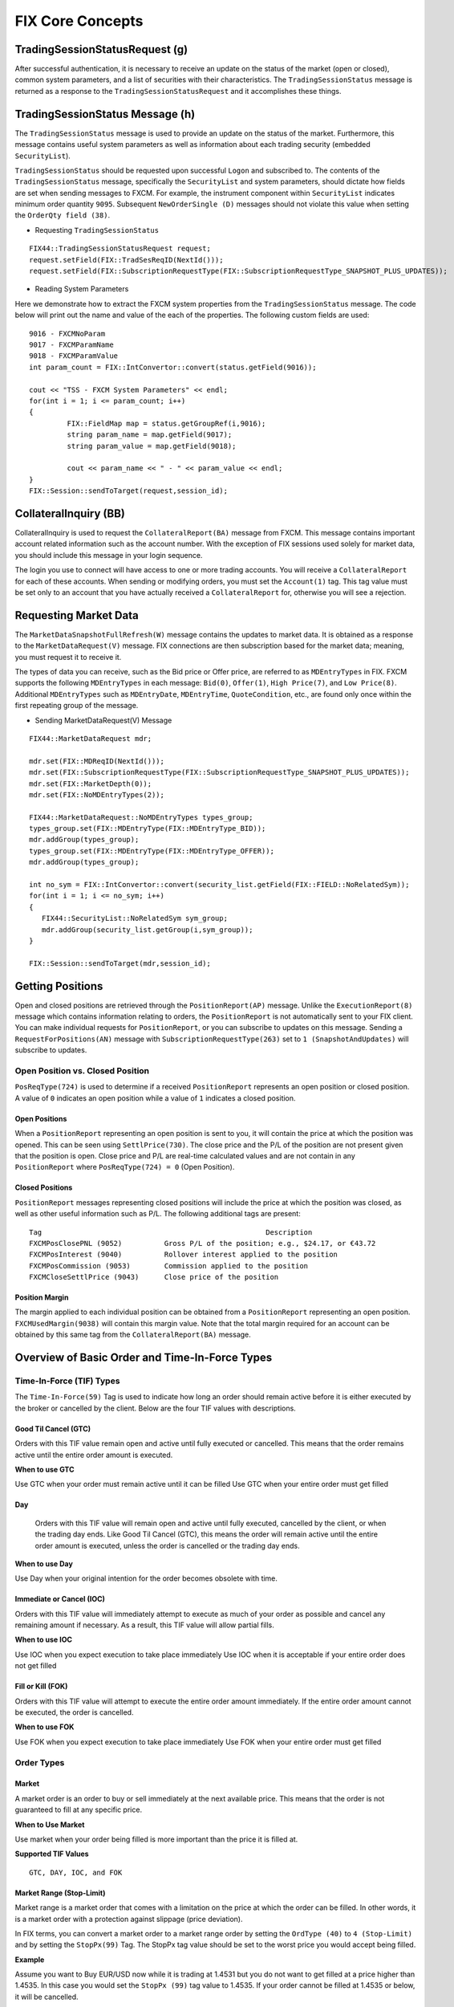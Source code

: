 =================
FIX Core Concepts
=================

TradingSessionStatusRequest (g)
===============================

After successful authentication, it is necessary to receive an update on the status of the market (open or closed), common system parameters, and a list of securities with their characteristics. The ``TradingSessionStatus`` message is returned as a response to the ``TradingSessionStatusRequest`` and it accomplishes these things.

TradingSessionStatus Message (h)
================================

The ``TradingSessionStatus`` message is used to provide an update on the status of the market. Furthermore, this message contains useful system parameters as well as information about each trading security (embedded ``SecurityList``).

``TradingSessionStatus`` should be requested upon successful ``Logon`` and subscribed to. The contents of the ``TradingSessionStatus`` message, specifically the ``SecurityList`` and system parameters, should dictate how fields are set when sending messages to FXCM. For example, the instrument component within ``SecurityList`` indicates minimum order quantity ``9095``. Subsequent ``NewOrderSingle (D)`` messages should not violate this value when setting the ``OrderQty field (38)``.

* Requesting ``TradingSessionStatus``

::

	FIX44::TradingSessionStatusRequest request;
	request.setField(FIX::TradSesReqID(NextId())); 
	request.setField(FIX::SubscriptionRequestType(FIX::SubscriptionRequestType_SNAPSHOT_PLUS_UPDATES));
 
* Reading System Parameters

Here we demonstrate how to extract the FXCM system properties from the ``TradingSessionStatus`` message. The code below will print out the name and value of the each of the properties. The following custom fields are used:

::

	9016 - FXCMNoParam
	9017 - FXCMParamName
	9018 - FXCMParamValue
	int param_count = FIX::IntConvertor::convert(status.getField(9016));
 
	cout << "TSS - FXCM System Parameters" << endl;
	for(int i = 1; i <= param_count; i++)
	{
		 FIX::FieldMap map = status.getGroupRef(i,9016);
		 string param_name = map.getField(9017);
		 string param_value = map.getField(9018);
	 
		 cout << param_name << " - " << param_value << endl;
	}
	FIX::Session::sendToTarget(request,session_id);

CollateralInquiry (BB)
======================

CollateralInquiry is used to request the ``CollateralReport(BA)`` message from FXCM. This message contains important account related information such as the account number. With the exception of FIX sessions used solely for market data, you should include this message in your login sequence.

The login you use to connect will have access to one or more trading accounts. You will receive a ``CollateralReport`` for each of these accounts. When sending or modifying orders, you must set the ``Account(1)`` tag. This tag value must be set only to an account that you have actually received a ``CollateralReport`` for, otherwise you will see a rejection.

Requesting Market Data
======================

The ``MarketDataSnapshotFullRefresh(W)`` message contains the updates to market data. It is obtained as a response to the ``MarketDataRequest(V)`` message. FIX connections are then subscription based for the market data; meaning, you must request it to receive it.

The types of data you can receive, such as the Bid price or Offer price, are referred to as ``MDEntryTypes`` in FIX. FXCM supports the following ``MDEntryTypes`` in each message: ``Bid(0)``, ``Offer(1)``, ``High Price(7)``, and ``Low Price(8)``. Additional ``MDEntryTypes`` such as ``MDEntryDate``, ``MDEntryTime``, ``QuoteCondition``, etc., are found only once within the first repeating group of the message.

* Sending MarketDataRequest(V) Message

::

	FIX44::MarketDataRequest mdr;
 
	mdr.set(FIX::MDReqID(NextId()));
	mdr.set(FIX::SubscriptionRequestType(FIX::SubscriptionRequestType_SNAPSHOT_PLUS_UPDATES));
	mdr.set(FIX::MarketDepth(0));
	mdr.set(FIX::NoMDEntryTypes(2));
 
	FIX44::MarketDataRequest::NoMDEntryTypes types_group;
	types_group.set(FIX::MDEntryType(FIX::MDEntryType_BID));
	mdr.addGroup(types_group);
	types_group.set(FIX::MDEntryType(FIX::MDEntryType_OFFER));
	mdr.addGroup(types_group);
 
	int no_sym = FIX::IntConvertor::convert(security_list.getField(FIX::FIELD::NoRelatedSym));
	for(int i = 1; i <= no_sym; i++)
	{
	   FIX44::SecurityList::NoRelatedSym sym_group;
	   mdr.addGroup(security_list.getGroup(i,sym_group));
	}
	 
	FIX::Session::sendToTarget(mdr,session_id);
	
Getting Positions
=================

Open and closed positions are retrieved through the ``PositionReport(AP)`` message. Unlike the ``ExecutionReport(8)`` message which contains information relating to orders, the ``PositionReport`` is not automatically sent to your FIX client. You can make individual requests for ``PositionReport``, or you can subscribe to updates on this message. Sending a ``RequestForPositions(AN)`` message with ``SubscriptionRequestType(263)`` set to ``1 (SnapshotAndUpdates)`` will subscribe to updates.	

Open Position vs. Closed Position
---------------------------------

``PosReqType(724)`` is used to determine if a received ``PositionReport`` represents an open position or closed position. A value of ``0`` indicates an open position while a value of ``1`` indicates a closed position.

Open Positions
^^^^^^^^^^^^^^

When a ``PositionReport`` representing an open position is sent to you, it will contain the price at which the position was opened. This can be seen using ``SettlPrice(730)``. The close price and the P/L of the position are not present given that the position is open. Close price and P/L are real-time calculated values and are not contain in any ``PositionReport`` where ``PosReqType(724) = 0`` (Open Position).

Closed Positions
^^^^^^^^^^^^^^^^

``PositionReport`` messages representing closed positions will include the price at which the position was closed, as well as other useful information such as P/L. The following additional tags are present:

::

	Tag							Description
	FXCMPosClosePNL (9052)		Gross P/L of the position; e.g., $24.17, or €43.72
	FXCMPosInterest (9040)		Rollover interest applied to the position
	FXCMPosCommission (9053)	Commission applied to the position
	FXCMCloseSettlPrice (9043)	Close price of the position
	
Position Margin
^^^^^^^^^^^^^^^

The margin applied to each individual position can be obtained from a ``PositionReport`` representing an open position. ``FXCMUsedMargin(9038)`` will contain this margin value. Note that the total margin required for an account can be obtained by this same tag from the ``CollateralReport(BA)`` message.	

Overview of Basic Order and Time-In-Force Types
===============================================

Time-In-Force (TIF) Types
-------------------------

The ``Time-In-Force(59)`` Tag is used to indicate how long an order should remain active before it is either executed by the broker or cancelled by the client. Below are the four TIF values with descriptions.

Good Til Cancel (GTC)
^^^^^^^^^^^^^^^^^^^^^

Orders with this TIF value remain open and active until fully executed or cancelled. This means that the order remains active until the entire order amount is executed.

**When to use GTC**
	
Use GTC when your order must remain active until it can be filled
Use GTC when your entire order must get filled
	
Day
^^^

	Orders with this TIF value will remain open and active until fully executed, cancelled by the client, or when the trading day ends. Like Good Til Cancel (GTC), this means the order will remain active until the entire order amount is executed, unless the order is cancelled or the trading day ends.

**When to use Day**

Use Day when your original intention for the order becomes obsolete with time.
	
Immediate or Cancel (IOC)
^^^^^^^^^^^^^^^^^^^^^^^^^

Orders with this TIF value will immediately attempt to execute as much of your order as possible and cancel any remaining amount if necessary. As a result, this TIF value will allow partial fills.

**When to use IOC**

Use IOC when you expect execution to take place immediately
Use IOC when it is acceptable if your entire order does not get filled

Fill or Kill (FOK)
^^^^^^^^^^^^^^^^^^

Orders with this TIF value will attempt to execute the entire order amount immediately. If the entire order amount cannot be executed, the order is cancelled.

**When to use FOK**

Use FOK when you expect execution to take place immediately
Use FOK when your entire order must get filled

Order Types
-----------

Market
^^^^^^

A market order is an order to buy or sell immediately at the next available price. This means that the order is not guaranteed to fill at any specific price.

**When to Use Market**

Use market when your order being filled is more important than the price it is filled at.
	
**Supported TIF Values**
::

	GTC, DAY, IOC, and FOK

Market Range (Stop-Limit)
^^^^^^^^^^^^^^^^^^^^^^^^^

Market range is a market order that comes with a limitation on the price at which the order can be filled. In other words, it is a market order with a protection against slippage (price deviation).

In FIX terms, you can convert a market order to a market range order by setting the ``OrdType (40)`` to ``4 (Stop-Limit)`` and by setting the ``StopPx(99)`` Tag. The StopPx tag value should be set to the worst price you would accept being filled.

**Example**

Assume you want to Buy EUR/USD now while it is trading at 1.4531 but you do not want to get filled at a price higher than 1.4535. In this case you would set the ``StopPx (99)`` tag value to 1.4535. If your order cannot be filled at 1.4535 or below, it will be cancelled.

**When to use Market Range**

Use market range when you are concerned about slippage
Use market range when it is acceptable that your order may be cancelled

**Supported TIF Values**
::

	IOC and FOK

Limit
^^^^^

A limit order is an order to buy or sell only at a specific price (or better). In other words, the order can only be filled at the limit price or for some better price.

**When to use Limit**

Use limit when you must guarantee the price at which an order is filled

**Supported TIF Values**
::

	GTC, Day, IOC, and FOK

**Common Applications**

The limit order can be used to achieve multiple objectives when combined with different TIF values. The two common application are:

GTC/Day Limit Order
^^^^^^^^^^^^^^^^^^^

Recall that both GTC and DAY remain active until the entire order is filled, until cancelled, or the trading day ends (for DAY orders). When you combine the limit order with these TIF values, you have an order that will remain active until the entire amount is filled at your limit price or better. This type of order is often used to close an existing position and ensure the position is closed at a specific rate.

IOC/FOK Limit Order
^^^^^^^^^^^^^^^^^^^

Recall that with IOC and FOK, your order will immediately attempt execution. In the case of IOC, part of the order will be filled if possible. In the case of FOK, the entire order must be filled. When you combine IOC/FOK with the limit order, you have an order which will attempt execution immediately but will fill only at your limit price or better. This order type is commonly used to guarantee the price at which a new order is filled while also controlling how much can be filled; IOC would allow partial fills while FOK would not.

Stop
^^^^

	A stop is an order to buy or sell some amount when the current market price reaches your stop price. In other words, a stop order is a market order which is waiting to be active until the market price reaches a certain level (your stop price). Given that a stop is effectively a type of market order, it does not guarantee any specific fill price.

**When to use Stop**

Use stop when your order being filled is more important than the price it is filled at
	
**Supported TIF Values**
::

	GTC and DAY

Trailing Stop Peg Order
^^^^^^^^^^^^^^^^^^^^^^^

.. image:: /_static/trailingstop.png
   :align: center

**How to set stop peg orders**

First You need to set ELS order, then in stop order please set stop price on tag ``99`` and fluctuate point at tag ``9061``.

	``9061=1`` == dynamic
	``9061 = from 2 to 9`` is invalid (you will get error “Traling step did not pass validation.” )
	``9061=10+`` == fixed
	
**How does peg orders work**

ELS order with main order sell 1K USD/JPY market FOK + stop order at 99=104.504 with fluctuate point 9061=10 and limit order. Please be aware that this ELS has three orders bind together. Each order should has its own CLOrdID In this case, the stop order is ``11`` = 1475761911686.
::

 	11=1475761911686|67=1|583=2|1=1206026806|55=USD/JPY|54=1|60=20161006-13:51:51.682|38=1000|40=3|99=104.504|9061=10|

Main order been filled immediately at market. At the same time market rate of ask been set to tag ``31`` = 104.004 (this is not trigger price but you can think this is trigger reference, you can get this value in market price message ``35=W``) and stop price at 104.504 at tag ``99``.
::

       	11=1475761911686|14=0|15=USD|17=111400333|31=104.004|32=0|37=60513656|38=1000|39=0|40=P|44=104.504|54=1|55=USD/JPY|59=1

When market moved to 103.904 which is 10 points from this reference 104.004, both market price and stop price been moved 10 point. And becomes as tag ``31`` = 103.904 and tag ``44`` = 104.404 You will see the stop price change on TSII GUI also. Then it wait the market to touch 10 point off 103.904 which is 103.804.
::

   	11=1475761911686|14=0|15=USD|17=111402690|31=103.904|32=0|37=60513656|38=1000|39=0|40=P|44=104.404|54=1|55=USD/JPY|59=1|
	
.. image:: /_static/trailingstop2.png
   :align: center
	
.. image:: /_static/trailingstop3.png
   :align: center
   
::

	DEBUG (2016-10-06 09:51:51,696) [QF/J Session dispatcher: FIX.4.4:FXCM/RAPID->1206026806_client1] (app) - <<< app message from counterparty: 8=FIX.4.4|9=430|35=E|34=5|49=1206026806_client1|52=20161006-13:51:51.682|56=FXCM|57=RAPID|66=1475761911669|68=3|1385=101|73=3|
	11=1475761911685|67=0|583=1|1=1206026806|55=USD/JPY|54=2|60=20161006-13:51:51.682|38=1000|40=1|59=4|
	11=1475761911686|67=1|583=2|1=1206026806|55=USD/JPY|54=1|60=20161006-13:51:51.682|38=1000|40=3|99=104.504|9061=10|
	11=1475761911687|67=2|583=2|1=1206026806|55=USD/JPY|54=1|60=20161006-13:51:51.682|38=1000|40=2|44=103.504|10=087|
	
	DEBUG (2016-10-06 09:51:51,702) [0:Bus:1206026806_client1FXCMRAPID] (app) - >>> app message to counterparty: 8=FIX.4.4|9=518|35=8|34=14|49=FXCM|50=RAPID|52=20161006-13:51:51.702|56=1206026806_client1|1=1206026806|6=104.504|11=1475761911686|14=0|15=USD|17=111400333|31=104.004|32=0|37=60513656|38=1000|39=0|40=P|44=104.504|54=1|55=USD/JPY|59=1|60=20161006-13:51:51|66=1475761911669|99=0|150=0|151=1000|198=60513655|211=104.504|336=FXCM|625=RAPID|835=0|836=0|1094=0|1385=101|9000=2|9041=47740717|9050=ST|9051=W|9061=10|9079=60513655|453=1|448=FXCM ID|447=D|452=3|802=4|523=6026806|803=10|523=1206026806|803=2|523=API - Test|803=22|523=32|803=26|10=105|
	
	DEBUG (2016-10-06 09:51:51,826) [0:Bus:1206026806_client1FXCMRAPID] (app) - >>> app message to counterparty: 8=FIX.4.4|9=505|35=8|34=19|49=FXCM|50=RAPID|52=20161006-13:51:51.826|56=1206026806_client1|1=1206026806|6=104.504|11=1475761911686|14=0|15=USD|17=111400508|31=104.004|32=0|37=60513656|38=1000|39=0|40=P|44=104.504|54=1|55=USD/JPY|59=1|60=20161006-13:51:51|66=1475761911669|99=0|150=0|151=1000|211=104.504|336=FXCM|625=RAPID|835=0|836=0|1094=0|1385=101|9000=2|9041=47740717|9050=ST|9051=W|9061=10|9079=60513655|453=1|448=FXCM ID|447=D|452=3|802=4|523=6026806|803=10|523=1206026806|803=2|523=API - Test|803=22|523=32|803=26|10=246|
	
	DEBUG (2016-10-06 10:03:26,724) [0:Bus:1206026806_client1FXCMRAPID] (app) - >>> app message to counterparty: 8=FIX.4.4|9=505|35=8|34=33|49=FXCM|50=RAPID|52=20161006-14:03:26.724|56=1206026806_client1|1=1206026806|6=104.404|11=1475761911686|14=0|15=USD|17=111402690|31=103.904|32=0|37=60513656|38=1000|39=0|40=P|44=104.404|54=1|55=USD/JPY|59=1|60=20161006-14:03:26|66=1475761911669|99=0|150=0|151=1000|211=104.404|336=FXCM|625=RAPID|835=0|836=0|1094=0|1385=101|9000=2|9041=47740717|9050=ST|9051=W|9061=10|9079=60513655|453=1|448=FXCM ID|447=D|452=3|802=4|523=6026806|803=10|523=1206026806|803=2|523=API - Test|803=22|523=32|803=26|10=248|

**Dynamic peg example: ``9061=1``**
::

	8=FIX.4.4|9=515|35=E|34=6|49=1206026806_client1|52=20161007-14:53:41.963|56=FXCM|57=RAPID|66=FIX.4.4:1206026806_client1->FXCM/RAPID-14758520217125|68=3|1385=101|73=3|11=FIX.4.4:1206026806_client1->FXCM/RAPID-1475852021962-6|67=0|583=1|1=1206026806|55=EUR/USD|54=2|38=10000|40=1|11=FIX.4.4:1206026806_client1->FXCM/RAPID-1475852021962-7|67=1|583=2|1=1206026806|55=EUR/USD|54=1|38=10000|40=3|99=1.12401|9061=1|11=FIX.4.4:1206026806_client1->FXCM/RAPID-1475852021963-8|67=2|583=2|1=1206026806|55=EUR/USD|54=1|38=10000|40=2|44=1.11725|10=228|

**Peg been triggered, price in tag ``44`` is in dynamic**
::

	DEBUG (2016-10-07 10:53:41,821) [0:Bus:1206026806_client1FXCMRAPID] (app) - >>> app message to counterparty: 8=FIX.4.4|9=600|35=8|34=69|49=FXCM|50=RAPID|52=20161007-14:53:41.821|56=1206026806_client1|1=1206026806|6=1.12401|11=FIX.4.4:1206026806_client1->FXCM/RAPID-1475852021962-7|14=0|15=EUR|17=111563733|31=1.11922|32=0|37=60576267|38=10000|39=0|40=P|44=1.12401|54=1|55=EUR/USD|59=1|60=20161007-14:53:41|66=FIX.4.4:1206026806_client1->FXCM/RAPID-14758520217125|99=0|150=0|151=10000|198=60576266|211=1.12401|336=FXCM|625=RAPID|835=0|836=0|1094=0|1385=101|9000=1|9041=47788992|9050=ST|9051=W|9061=1|9079=60576266|453=1|448=FXCM ID|447=D|452=3|802=4|523=6026806|803=10|523=1206026806|803=2|523=API - Test|803=22|523=32|803=26|10=244|
	
	DEBUG (2016-10-07 10:53:41,959) [0:Bus:1206026806_client1FXCMRAPID] (app) - >>> app message to counterparty: 8=FIX.4.4|9=587|35=8|34=75|49=FXCM|50=RAPID|52=20161007-14:53:41.959|56=1206026806_client1|1=1206026806|6=1.12401|11=FIX.4.4:1206026806_client1->FXCM/RAPID-1475852021962-7|14=0|15=EUR|17=111563912|31=1.11922|32=0|37=60576267|38=10000|39=0|40=P|44=1.12401|54=1|55=EUR/USD|59=1|60=20161007-14:53:41|66=FIX.4.4:1206026806_client1->FXCM/RAPID-14758520217125|99=0|150=0|151=10000|211=1.12401|336=FXCM|625=RAPID|835=0|836=0|1094=0|1385=101|9000=1|9041=47788992|9050=ST|9051=W|9061=1|9079=60576266|453=1|448=FXCM ID|447=D|452=3|802=4|523=6026806|803=10|523=1206026806|803=2|523=API - Test|803=22|523=32|803=26|10=132|
	
	DEBUG (2016-10-07 10:53:42,060) [0:Bus:1206026806_client1FXCMRAPID] (app) - >>> app message to counterparty: 8=FIX.4.4|9=581|35=8|34=77|49=FXCM|50=RAPID|52=20161007-14:53:42.060|56=1206026806_client1|1=1206026806|6=1.124|11=FIX.4.4:1206026806_client1->FXCM/RAPID-1475852021962-7|14=0|15=EUR|17=111563914|31=1.11921|32=0|37=60576267|38=10000|39=0|40=P|44=1.124|54=1|55=EUR/USD|59=1|60=20161007-14:53:42|66=FIX.4.4:1206026806_client1->FXCM/RAPID-14758520217125|99=0|150=0|151=10000|211=1.124|336=FXCM|625=RAPID|835=0|836=0|1094=0|1385=101|9000=1|9041=47788992|9050=ST|9051=W|9061=1|9079=60576266|453=1|448=FXCM ID|447=D|452=3|802=4|523=6026806|803=10|523=1206026806|803=2|523=API - Test|803=22|523=32|803=26|10=079|
	
	DEBUG (2016-10-07 10:53:42,571) [0:Bus:1206026806_client1FXCMRAPID] (app) - >>> app message to counterparty: 8=FIX.4.4|9=587|35=8|34=78|49=FXCM|50=RAPID|52=20161007-14:53:42.571|56=1206026806_client1|1=1206026806|6=1.12396|11=FIX.4.4:1206026806_client1->FXCM/RAPID-1475852021962-7|14=0|15=EUR|17=111563915|31=1.11917|32=0|37=60576267|38=10000|39=0|40=P|44=1.12396|54=1|55=EUR/USD|59=1|60=20161007-14:53:42|66=FIX.4.4:1206026806_client1->FXCM/RAPID-14758520217125|99=0|150=0|151=10000|211=1.12396|336=FXCM|625=RAPID|835=0|836=0|1094=0|1385=101|9000=1|9041=47788992|9050=ST|9051=W|9061=1|9079=60576266|453=1|448=FXCM ID|447=D|452=3|802=4|523=6026806|803=10|523=1206026806|803=2|523=API - Test|803=22|523=32|803=26|10=173|
	
	DEBUG (2016-10-07 10:53:43,131) [0:Bus:1206026806_client1FXCMRAPID] (app) - >>> app message to counterparty: 8=FIX.4.4|9=587|35=8|34=79|49=FXCM|50=RAPID|52=20161007-14:53:43.131|56=1206026806_client1|1=1206026806|6=1.12393|11=FIX.4.4:1206026806_client1->FXCM/RAPID-1475852021962-7|14=0|15=EUR|17=111563916|31=1.11914|32=0|37=60576267|38=10000|39=0|40=P|44=1.12393|54=1|55=EUR/USD|59=1|60=20161007-14:53:43|66=FIX.4.4:1206026806_client1->FXCM/RAPID-14758520217125|99=0|150=0|151=10000|211=1.12393|336=FXCM|625=RAPID|835=0|836=0|1094=0|1385=101|9000=1|9041=47788992|9050=ST|9051=W|9061=1|9079=60576266|453=1|448=FXCM ID|447=D|452=3|802=4|523=6026806|803=10|523=1206026806|803=2|523=API - Test|803=22|523=32|803=26|10=157|

**Invalid peg example**
::

	8=FIX.4.4|9=515|35=E|34=6|49=1206026806_client1|52=20161007-16:06:30.401|56=FXCM|57=RAPID|66=FIX.4.4:1206026806_client1->FXCM/RAPID-14758563901965|68=3|1385=101|73=3|
	11=FIX.4.4:1206026806_client1->FXCM/RAPID-1475856390400-6|67=0|583=1|1=1206026806|55=EUR/USD|54=2|38=10000|40=1|
	11=FIX.4.4:1206026806_client1->FXCM/RAPID-1475856390401-7|67=1|583=2|1=1206026806|55=EUR/USD|54=1|38=10000|40=3|99=1.12019|9061=2|
	11=FIX.4.4:1206026806_client1->FXCM/RAPID-1475856390401-8|67=2|583=2|1=1206026806|55=EUR/USD|54=1|38=10000|40=2|44=1.11344|10=236|
	
	8=FIX.4.4|9=557|35=8|34=7|49=FXCM|50=RAPID|52=20161007-16:06:30.470|56=1206026806_client1|1=1206026806|6=1.11524|11=FIX.4.4:1206026806_client1->FXCM/RAPID-1475856390400-6|14=0|15=EUR|17=111586686|31=1.11524|32=0|37=60582259|38=10000|39=0|40=1|44=1.11524|54=2|55=EUR/USD|59=1|60=20161007-16:06:30|66=FIX.4.4:1206026806_client1->FXCM/RAPID-14758563901965|99=0|150=0|151=10000|211=0|336=FXCM|625=RAPID|835=0|836=0|1094=0|9000=1|9041=47793540|9050=OM|9051=P|9061=0|453=1|448=FXCM ID|447=D|452=3|802=4|523=6026806|803=10|523=1206026806|803=2|523=API - Test|803=22|523=32|803=26|10=156|
	
	8=FIX.4.4|9=646|35=8|34=8|49=FXCM|50=RAPID|52=20161007-16:06:30.471|56=1206026806_client1|1=1206026806|6=1.12019|11=FIX.4.4:1206026806_client1->FXCM/RAPID-1475856390401-7|14=0|15=EUR|17=0|31=0|32=0|37=NONE|38=10000|39=8|40=3|44=1.12019|54=1|55=EUR/USD|58=19915;DAS 19915: ZDas Exception ORA-20115: Traling step did not pass validation.|59=1|60=20161007-16:06:30|66=FIX.4.4:1206026806_client1->FXCM/RAPID-14758563901965|99=1.12019|103=99|150=8|151=0|211=0|336=FXCM|625=RAPID|835=0|836=0|1094=0|9000=1|9025=0|9029=19915;DAS 19915: ZDas Exception ORA-20115: Traling step did not pass validation.|9051=R|9061=0|453=1|448=FXCM ID|447=D|452=3|802=1|523=6026806|803=10|10=153|

**Fixed peg example**
::

	8=FIX.4.4|9=516|35=E|34=6|49=1206026806_client1|52=20161007-13:44:16.267|56=FXCM|57=RAPID|66=FIX.4.4:1206026806_client1->FXCM/RAPID-14758478560675|68=3|1385=101|73=3|
	11=FIX.4.4:1206026806_client1->FXCM/RAPID-1475847856266-6|67=0|583=1|1=1206026806|55=EUR/USD|54=2|38=10000|40=1|
	11=FIX.4.4:1206026806_client1->FXCM/RAPID-1475847856267-7|67=1|583=2|1=1206026806|55=EUR/USD|54=1|38=10000|40=3|99=1.12382|9061=10|
	11=FIX.4.4:1206026806_client1->FXCM/RAPID-1475847856267-8|67=2|583=2|1=1206026806|55=EUR/USD|54=1|38=10000|40=2|44=1.11708|10=103|

Handling of Partial Fills
=========================

Order Quantity Fields
---------------------

	There are three fields which can be used to determine the quantity filled or rejected by FXCM. These fields are:

	* LastQty (32) – the quantity filled on the last successful attempt to fill the order
	* CumQty (14) – the total quantity filled
	* LeavesQty (151) – the remaining quantity to be filled
	* Importance of OrdStatus (39)
	
	It is important to consider ``OrdStatus (39)`` when using the quantity fields above. As FXCM is attempting to execute an order, the values of ``OrdStatus`` will progress from an initial value of ``New (0)`` to some final state. There are three possible final values for ``OrdStatus``:

	* OrdStatus = Filled (2)
	* OrdStatus = Rejected (8)
	* OrdStatus = Cancelled (4)
	
	When you receive an ExecutionReport ``8`` with ``OrdStatus`` set to one of these final values, you can inspect the ``CumQty (14)`` field to determine the total amount executed. If ``OrdStatus`` = ``Filled`` (2), the entire order was filled and ``CumQty`` will equal the original ``OrdQty`` value. If ``OrdStatus`` = ``Rejected (8)``, the order was partially filled and ``CumQty`` will be some value less than the original ``OrdQty``.

Example Partial Fill
--------------------

	The following ExecutionReport messages serve as an example of a partially filled order. The original OrderQty(38) was 1,000,000. In this example only 600,000 of the order was filled. The most important line here is the last, where we can see a final ``OrdStatus`` value (Rejected in this case). When this last ``ExecutionReport`` is received, we can inspect ``CumQty(14)`` to see that 600,000 was filled.
	
::

	OrderQty(38) = 1,000,000; OrdStatus(39) = New 
	6=85.558 14=0 17=59342024 31=85.558 32=0 37=31654622 38=1000000 39=0 40=4 44=85.55 854=2 59=3 99=0 150=0 151=1000000 211=0835=0 836=0 1094=0 9000=17 9041=13151786 9050=OR 9051=P 9061=0

	OrderQty(38) = 1,000,000; OrdStatus(39) = Stopped 
	6=85.558 14=0 17=59342025 31=85.558 32=0 37=31654622 38=1000000 39=7 40=4 44=85.55 854=2 59=3 99=0 150=7 151=1000000 211=0835=0 836=0 1094=0 9000=17 9041=13151786 9050=OR 9051=U 9061=0

	OrderQty(38) = 1,000,000; OrdStatus(39) = Stopped 
	6=85.488 14=0 17=59342047 31=85.488 32=0 37=31654622 38=1000000 39=7 40=4 44=85.48 854=2 9=3 99=0 150=7 151=1000000 211=0835=0 836=0 1094=0 9000=17 9041=13151786 9050=OR 9051=U 9061=0

	OrderQty(38) = 1,000,000; OrdStatus(39) = Partially Filled; LastQty(32) = 600,000; CumQty(14) = 600,000 
	6=85.488 14=600000 17=59342048 31=85.488 32=600000 37=31654622 38=1000000 39=1 40=4 44=85.488 54=259=399=0 150=F 151=400000 211=0 835=0 836=0 1094=0 9000=17 9041=13151888 9050=OR 9051=U 9061=0

	OrderQty(38) = 1,000,000; OrdStatus(39) = Rejected; CumQty(14) = 600,000 
	6=85.488 14=600000 17=59342049 31=85.488 32=0 37=31654622 38=1000000 39=8 40=4 44=85.488 54=258=Rejected 59=399=0 150=8 151=0 211=0 835=0 836=0 1094=0 9000=17 9041=13151888 9050=OR 9051=R 9061=0

Closing A Position
------------------

How you close a position depends upon the position maintenance type of the account. Some accounts support hedging while others do not. Hedging is the ability to have two positions in the same symbol but of a different side; for example, holding both Buy EUR/USD and Sell EUR/USD positions at the same time.

**Accounts with Hedging**

	Accounts that support hedging allow you to close individual positions, regardless of when they were opened relative to other positions. Clearly with these accounts, Buy and Sell orders do not offset themselves but instead form a hedge. Consequently, you must close these positions with a NewOrderSingle message that specifies the ``TicketID`` to close.

Sending A Closing Order
-----------------------

	NewOrderSingle (D) can be used to close a specific position simply by setting the ``FXCMPosID (9041)`` field. This converts a basic market order into a closing order.

* Closing Order in Code

::

		FIX44::NewOrderSingle order;
		 
		order.setField(ClOrdID(NextClOrdID())); 
		order.setField(Account(account_ID));
		order.setField(Symbol("EUR/USD")); 
		order.setField(Side(Side_BUY)); 
		order.setField(TransactTime()); 
		order.setField(OrderQty(10000));
		order.setField(OrdType(OrdType_MARKET));
		order.setField(FXCM_POS_ID/*9041*/, ”84736256”);
	 
	Session::sendToTarget(order, session_ID);
	
**Accounts without Hedging**

	For accounts without hedging, orders of the opposite Side cancel each other out; e.g., sending a ``NewOrderSingle`` with a Side of Buy will net against any existing Sell positions. This netting is done in First-In, First-Out ``FIFO`` order. As a result, a basic market order will suffice to close any open position.

Getting Account Position Maintenance
====================================

	The position maintenance type of each account can be retrieved from the Parties component of ``CollateralReport (BA)``. The ``NoPartySubIDs`` group contains a custom PartySubIDType for position maintenance. This specific ``PartySubIDType`` tag is set to a value of ``4000``. ``PartySubID`` can be checked for the value of position maintenance. ``Y`` = “Hedging Enabled,” ``N`` = “No Hedging,” and ``0`` = “Netting.” Anything other than ``Y`` implies hedging is disabled and we will not use closing orders.

Getting Position Maintenance in Code
------------------------------------

::

		int number_subID = IntConvertor::convert(group.getField(FIELD::NoPartySubIDs));
		for(int u = 1; u <= number_subID; u++){
			FIX44::CollateralReport::NoPartyIDs::NoPartySubIDs sub_group;
			group.getGroup(u, sub_group);
		 
			string sub_type  = sub_group.getField(FIELD::PartySubIDType);
			string sub_value = sub_group.getField(FIELD::PartySubID);
			if(sub_type == "4000"){
				// Check sub_value for position maintenance 
				// Y = Hedging
				// N = No Hedging
				// 0 = Netting
			}
		}

When To Reset MsgSeqNum
=======================

Reset On Logon
--------------

``MsgSeqNum`` should be reset upon each Logon. This means that every Logon message should include tags ``MsgSeqNum (34)`` set to “1” and ``ResetSeqNumFlag (141)`` set to “Yes.” It is necessary to reset upon each Logon due to the fact that connections to FXCM are load balanced against a cluster of servers. This promotes a stable trading environment for users, but it also means you should reset upon each Logon.

Example Logon Message::

	8(BeginString)=FIX.4.4 
	9(BodyLength)=114  
	35(MsgType)=A  
	34(MsgSeqNum)=1
	49(SenderCompID)=sender_client1  
	52(SendingTime)=20120927-13:15:34.754  
	56(TargetCompID)=FXCM  
	57(TargetSubID)=U100D1  
	553(Username)=some_user  
	554(Password)=some_password 
	98(EncryptMethod)=0  
	108(HeartBtInt)=30  
	141(ResetSeqNumFlag)=Y
	10(CheckSum)=146
	
Account Equity
==============

FIX API does not have a field which represents account equity. Equity is a real-time value that is dependent upon a floating price. If your application needs immediate access to equity in real-time, you would have to calculate it using market data. However, the ``CollateralReport (BA)`` does provide an equity value that corresponds with a specific time in the trading day.

StartCash(921)
==============

The ``StartCash (921)`` field from CollateralReport is the equity value of the account at 5:00pm EST (New York). This can be used as a snapshot of what the equity was at that time. This value will include the account balance and any profit or loss on open trades.

Steps To Retrieve Short Version Of Market Price
===============================================

FXCM give client an oppertunity to retrieve market price for just ``Bid/Ask``, please follow instructions at `here <https://docs.fxcorporate.com/api-message-info.pdf/>`_.

EMF
====

.. note::

	Important detail to note about order execution with FXCM is the difference between order fill notification and order finished notification. As an order is filled by a liquidity provider, client will be sent a fill confirmation in the form of an execution report that includes 35=8|39=7|150=F or, in case of a partial fill, 35=8|39=1|150=F. This confirmation is sent as soon as the LP confirms the trade. After the order is completed and every database operation associated with it is committed, the client will be sent an execution report of order being done. This execution report includes 35=8|39=2|150=F.Alternatively, if the order was filled only partially before being canceled, the final confirmation will include 35=8|39=4|150=4. You can find the remaining quantity that was not filled in tag 151. It is important to note, that the final execution report can be sent much later. When looking for fill confirmations, clients can take advantage of faster notifications than before implementing  EMF. Even if clients are not taking advantage of the EMF execution, they will always be notified of the orders being filled. The only difference would be the delivery delay.

Execution Disclaimer
====================

FXCM aggregates bid and ask prices from a pool of liquidity providers and is the final counterparty when trading forex on FXCM's dealing desk and No Dealing Desk (NDD) execution models. With NDD, FXCM's platforms display the best-available direct bid and ask prices from the liquidity providers. In addition to the spread, the trading cost with NDD is a fixed lot-based commission at the open and close of the trade. While generally NDD accounts offer spreads with no markups, in some circumstances, FXCM may add a markup to NDD spreads. This may occur due to, but not limited to, account type, such as accounts opened through a referring agent. With dealing desk execution, FXCM can act as the dealer on any or all currency pairs. Backup liquidity providers fill in when FXCM does not act as the dealer. FXCM’s dealing desk has fewer liquidity providers than NDD. There are many other factors to consider when choosing an execution model (such as conflict of interest, trading style or strategy). See Execution Risks. Note: Contractual relationships with liquidity providers are consolidated through the FXCM Group, which, in turn, provides technology and pricing to the group affiliate entities.

**Disclaimer**

High Risk Investment Warning: Trading foreign exchange and/or contracts for differences on margin carries a high level of risk, and may not be suitable for all investors. The possibility exists that you could sustain a loss in excess of your deposited funds and therefore, you should not speculate with capital that you cannot afford to lose. Before deciding to trade the products offered by FXCM you should carefully consider your objectives, financial situation, needs and level of experience. You should be aware of all the risks associated with trading on margin. FXCM provides general advice that does not take into account your objectives, financial situation or needs. The content of this Website must not be construed as personal advice. FXCM recommends you seek advice from a separate financial advisor. 
